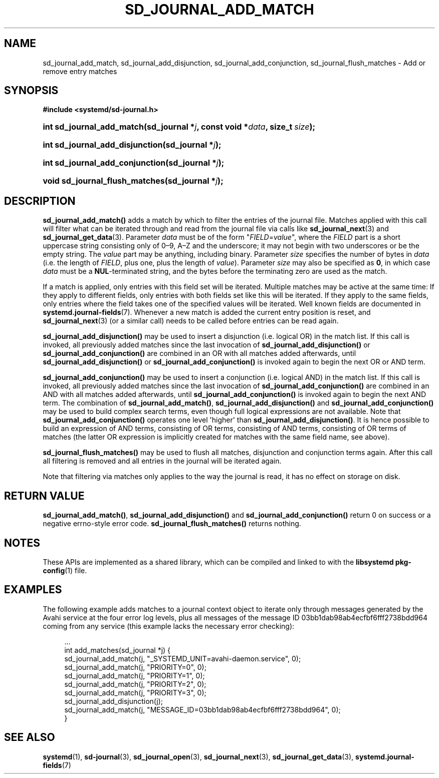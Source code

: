 '\" t
.TH "SD_JOURNAL_ADD_MATCH" "3" "" "systemd 248" "sd_journal_add_match"
.\" -----------------------------------------------------------------
.\" * Define some portability stuff
.\" -----------------------------------------------------------------
.\" ~~~~~~~~~~~~~~~~~~~~~~~~~~~~~~~~~~~~~~~~~~~~~~~~~~~~~~~~~~~~~~~~~
.\" http://bugs.debian.org/507673
.\" http://lists.gnu.org/archive/html/groff/2009-02/msg00013.html
.\" ~~~~~~~~~~~~~~~~~~~~~~~~~~~~~~~~~~~~~~~~~~~~~~~~~~~~~~~~~~~~~~~~~
.ie \n(.g .ds Aq \(aq
.el       .ds Aq '
.\" -----------------------------------------------------------------
.\" * set default formatting
.\" -----------------------------------------------------------------
.\" disable hyphenation
.nh
.\" disable justification (adjust text to left margin only)
.ad l
.\" -----------------------------------------------------------------
.\" * MAIN CONTENT STARTS HERE *
.\" -----------------------------------------------------------------
.SH "NAME"
sd_journal_add_match, sd_journal_add_disjunction, sd_journal_add_conjunction, sd_journal_flush_matches \- Add or remove entry matches
.SH "SYNOPSIS"
.sp
.ft B
.nf
#include <systemd/sd\-journal\&.h>
.fi
.ft
.HP \w'int\ sd_journal_add_match('u
.BI "int sd_journal_add_match(sd_journal\ *" "j" ", const\ void\ *" "data" ", size_t\ " "size" ");"
.HP \w'int\ sd_journal_add_disjunction('u
.BI "int sd_journal_add_disjunction(sd_journal\ *" "j" ");"
.HP \w'int\ sd_journal_add_conjunction('u
.BI "int sd_journal_add_conjunction(sd_journal\ *" "j" ");"
.HP \w'void\ sd_journal_flush_matches('u
.BI "void sd_journal_flush_matches(sd_journal\ *" "j" ");"
.SH "DESCRIPTION"
.PP
\fBsd_journal_add_match()\fR
adds a match by which to filter the entries of the journal file\&. Matches applied with this call will filter what can be iterated through and read from the journal file via calls like
\fBsd_journal_next\fR(3)
and
\fBsd_journal_get_data\fR(3)\&. Parameter
\fIdata\fR
must be of the form
"\fIFIELD\fR=\fIvalue\fR", where the
\fIFIELD\fR
part is a short uppercase string consisting only of 0\(en9, A\(enZ and the underscore; it may not begin with two underscores or be the empty string\&. The
\fIvalue\fR
part may be anything, including binary\&. Parameter
\fIsize\fR
specifies the number of bytes in
\fIdata\fR
(i\&.e\&. the length of
\fIFIELD\fR, plus one, plus the length of
\fIvalue\fR)\&. Parameter
\fIsize\fR
may also be specified as
\fB0\fR, in which case
\fIdata\fR
must be a
\fBNUL\fR\-terminated string, and the bytes before the terminating zero are used as the match\&.
.PP
If a match is applied, only entries with this field set will be iterated\&. Multiple matches may be active at the same time: If they apply to different fields, only entries with both fields set like this will be iterated\&. If they apply to the same fields, only entries where the field takes one of the specified values will be iterated\&. Well known fields are documented in
\fBsystemd.journal-fields\fR(7)\&. Whenever a new match is added the current entry position is reset, and
\fBsd_journal_next\fR(3)
(or a similar call) needs to be called before entries can be read again\&.
.PP
\fBsd_journal_add_disjunction()\fR
may be used to insert a disjunction (i\&.e\&. logical OR) in the match list\&. If this call is invoked, all previously added matches since the last invocation of
\fBsd_journal_add_disjunction()\fR
or
\fBsd_journal_add_conjunction()\fR
are combined in an OR with all matches added afterwards, until
\fBsd_journal_add_disjunction()\fR
or
\fBsd_journal_add_conjunction()\fR
is invoked again to begin the next OR or AND term\&.
.PP
\fBsd_journal_add_conjunction()\fR
may be used to insert a conjunction (i\&.e\&. logical AND) in the match list\&. If this call is invoked, all previously added matches since the last invocation of
\fBsd_journal_add_conjunction()\fR
are combined in an AND with all matches added afterwards, until
\fBsd_journal_add_conjunction()\fR
is invoked again to begin the next AND term\&. The combination of
\fBsd_journal_add_match()\fR,
\fBsd_journal_add_disjunction()\fR
and
\fBsd_journal_add_conjunction()\fR
may be used to build complex search terms, even though full logical expressions are not available\&. Note that
\fBsd_journal_add_conjunction()\fR
operates one level \*(Aqhigher\*(Aq than
\fBsd_journal_add_disjunction()\fR\&. It is hence possible to build an expression of AND terms, consisting of OR terms, consisting of AND terms, consisting of OR terms of matches (the latter OR expression is implicitly created for matches with the same field name, see above)\&.
.PP
\fBsd_journal_flush_matches()\fR
may be used to flush all matches, disjunction and conjunction terms again\&. After this call all filtering is removed and all entries in the journal will be iterated again\&.
.PP
Note that filtering via matches only applies to the way the journal is read, it has no effect on storage on disk\&.
.SH "RETURN VALUE"
.PP
\fBsd_journal_add_match()\fR,
\fBsd_journal_add_disjunction()\fR
and
\fBsd_journal_add_conjunction()\fR
return 0 on success or a negative errno\-style error code\&.
\fBsd_journal_flush_matches()\fR
returns nothing\&.
.SH "NOTES"
.PP
These APIs are implemented as a shared library, which can be compiled and linked to with the
\fBlibsystemd\fR\ \&\fBpkg-config\fR(1)
file\&.
.SH "EXAMPLES"
.PP
The following example adds matches to a journal context object to iterate only through messages generated by the Avahi service at the four error log levels, plus all messages of the message ID 03bb1dab98ab4ecfbf6fff2738bdd964 coming from any service (this example lacks the necessary error checking):
.sp
.if n \{\
.RS 4
.\}
.nf
\&...
int add_matches(sd_journal *j) {
  sd_journal_add_match(j, "_SYSTEMD_UNIT=avahi\-daemon\&.service", 0);
  sd_journal_add_match(j, "PRIORITY=0", 0);
  sd_journal_add_match(j, "PRIORITY=1", 0);
  sd_journal_add_match(j, "PRIORITY=2", 0);
  sd_journal_add_match(j, "PRIORITY=3", 0);
  sd_journal_add_disjunction(j);
  sd_journal_add_match(j, "MESSAGE_ID=03bb1dab98ab4ecfbf6fff2738bdd964", 0);
}
.fi
.if n \{\
.RE
.\}
.SH "SEE ALSO"
.PP
\fBsystemd\fR(1),
\fBsd-journal\fR(3),
\fBsd_journal_open\fR(3),
\fBsd_journal_next\fR(3),
\fBsd_journal_get_data\fR(3),
\fBsystemd.journal-fields\fR(7)
